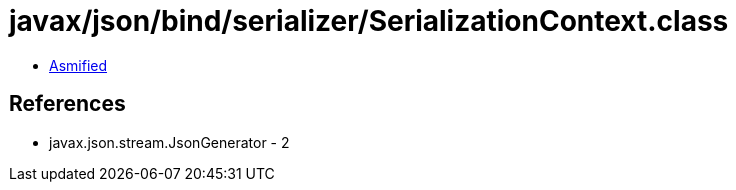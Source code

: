 = javax/json/bind/serializer/SerializationContext.class

 - link:SerializationContext-asmified.java[Asmified]

== References

 - javax.json.stream.JsonGenerator - 2

